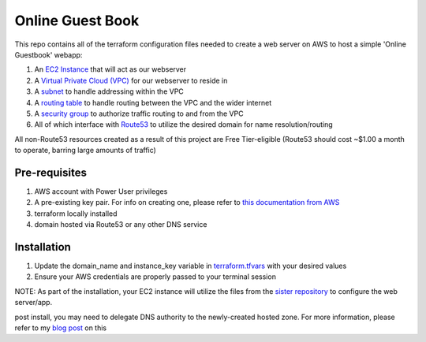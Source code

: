Online Guest Book
=================

.. image:: https://user-images.githubusercontent.com/111187499/218286042-91e5698e-e269-4dbb-b5b1-4999cc452d6e.png

This repo contains all of the terraform configuration files needed to create a web server on AWS to host
a simple 'Online Guestbook' webapp:

#. An `EC2 Instance <https://github.com/BobaFettyW4p/OnlineGuestbookTerraform/blob/main/ec2.tf>`_ that will act as our webserver
#. A `Virtual Private Cloud (VPC) <https://github.com/BobaFettyW4p/OnlineGuestbookTerraform/blob/main/vpc.tf>`_ for our webserver to reside in
#. A `subnet <https://github.com/BobaFettyW4p/OnlineGuestbookTerraform/blob/main/subnet.tf>`_ to handle addressing within the VPC
#. A `routing table <https://github.com/BobaFettyW4p/OnlineGuestbookTerraform/blob/main/routeTable.tf>`_ to handle routing between the VPC and the wider internet
#. A `security group <https://github.com/BobaFettyW4p/OnlineGuestbookTerraform/blob/main/securityGroup.tf>`_ to authorize traffic routing to and from the VPC
#. All of which interface with `Route53 <https://github.com/BobaFettyW4p/OnlineGuestbookTerraform/blob/main/route53.tf>`_ to utilize the desired domain for name resolution/routing  

All non-Route53 resources created as a result of this project are Free Tier-eligible (Route53 should cost ~$1.00 a month to operate, barring large amounts of traffic)

Pre-requisites
--------------
#. AWS account with Power User privileges
#. A pre-existing key pair. For info on creating one, please refer to `this documentation from AWS <https://docs.aws.amazon.com/AWSEC2/latest/UserGuide/create-key-pairs.html>`_
#. terraform locally installed
#. domain hosted via Route53 or any other DNS service

Installation
------------
#. Update the domain_name and instance_key variable in `terraform.tfvars <https://github.com/BobaFettyW4p/OnlineGuestbookTerraform/blob/main/terraform.tfvars>`_ with your desired values
#. Ensure your AWS credentials are properly passed to your terminal session

.. code-block::bash
   terraform init
   
   terraform apply


NOTE: As part of the installation, your EC2 instance will utilize the files from the `sister repository <https://github.com/BobaFettyW4p/OnlineGuestBook>`_ to configure the web server/app.

post install, you may need to delegate DNS authority to the newly-created hosted zone. For more information, please refer to my `blog post <https://blog.mivancic.com/route53-hosted-zone-delegation>`_ on this
